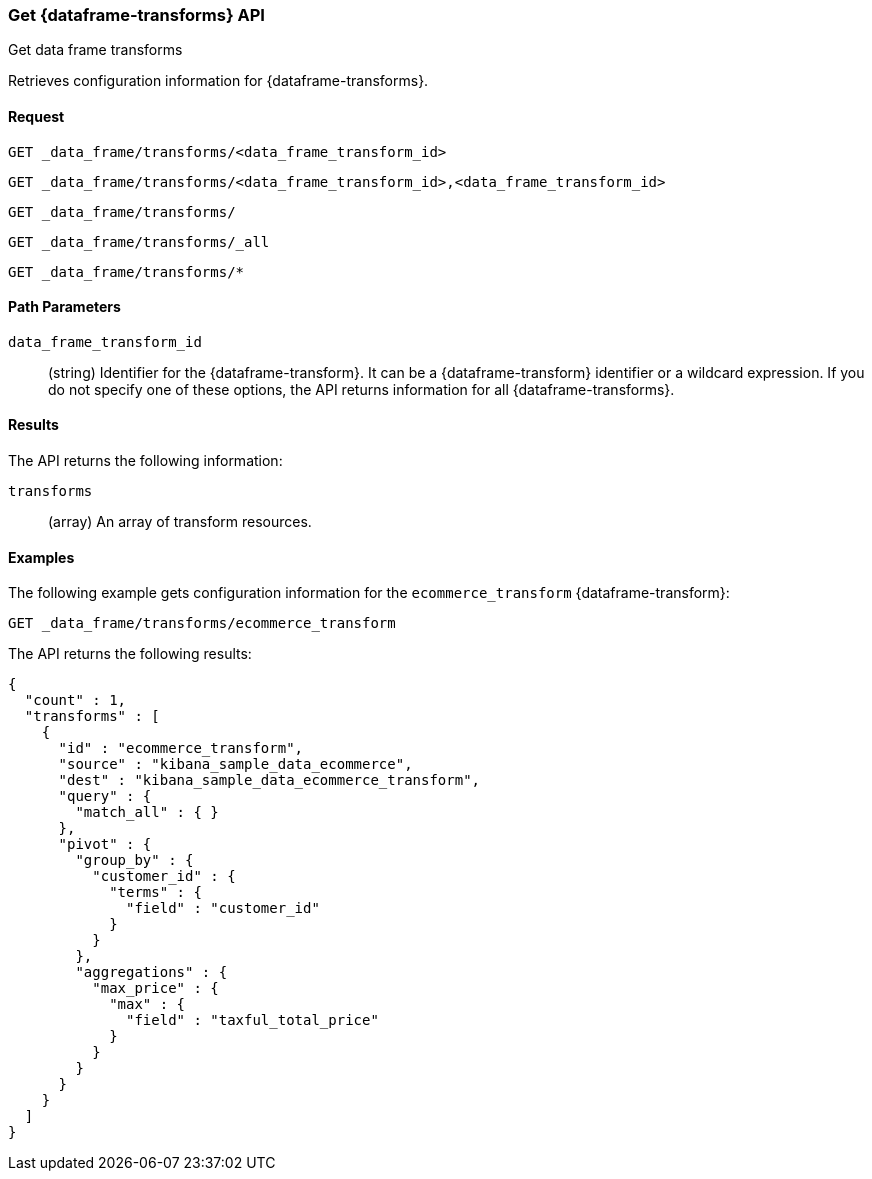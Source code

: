 [role="xpack"]
[testenv="basic"]
[[get-data-frame-transform]]
=== Get {dataframe-transforms} API

[subs="attributes"]
++++
<titleabbrev>Get data frame transforms</titleabbrev>
++++

Retrieves configuration information for {dataframe-transforms}.


==== Request

`GET _data_frame/transforms/<data_frame_transform_id>` +

`GET _data_frame/transforms/<data_frame_transform_id>,<data_frame_transform_id>` +

`GET _data_frame/transforms/` +

`GET _data_frame/transforms/_all` +

`GET _data_frame/transforms/*`

//===== Description

==== Path Parameters

`data_frame_transform_id`::
  (string) Identifier for the {dataframe-transform}. It can be a
  {dataframe-transform} identifier or a wildcard expression. If you do not
  specify one of these options, the API returns information for all
  {dataframe-transforms}.

////
==== Request Body

  `page`::
  `from`:::
      (integer) Skips the specified number of {dataframe-transforms}. The
      default value is `0`.

  `size`:::
      (integer) Specifies the maximum number of {dataframe-transforms} to obtain.
      The default value is `100`.
////

==== Results

The API returns the following information:

`transforms`::
  (array) An array of transform resources.

//==== Authorization

==== Examples

The following example gets configuration information for the
`ecommerce_transform` {dataframe-transform}:

[source,js]
--------------------------------------------------
GET _data_frame/transforms/ecommerce_transform
--------------------------------------------------
// CONSOLE
// TEST[skip:setup kibana sample data]

The API returns the following results:
[source,js]
----
{
  "count" : 1,
  "transforms" : [
    {
      "id" : "ecommerce_transform",
      "source" : "kibana_sample_data_ecommerce",
      "dest" : "kibana_sample_data_ecommerce_transform",
      "query" : {
        "match_all" : { }
      },
      "pivot" : {
        "group_by" : {
          "customer_id" : {
            "terms" : {
              "field" : "customer_id"
            }
          }
        },
        "aggregations" : {
          "max_price" : {
            "max" : {
              "field" : "taxful_total_price"
            }
          }
        }
      }
    }
  ]
}

----
// TESTRESPONSE
